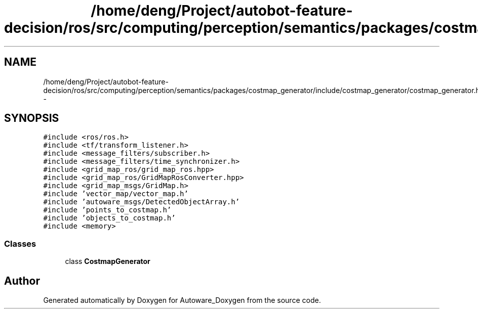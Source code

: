 .TH "/home/deng/Project/autobot-feature-decision/ros/src/computing/perception/semantics/packages/costmap_generator/include/costmap_generator/costmap_generator.h" 3 "Fri May 22 2020" "Autoware_Doxygen" \" -*- nroff -*-
.ad l
.nh
.SH NAME
/home/deng/Project/autobot-feature-decision/ros/src/computing/perception/semantics/packages/costmap_generator/include/costmap_generator/costmap_generator.h \- 
.SH SYNOPSIS
.br
.PP
\fC#include <ros/ros\&.h>\fP
.br
\fC#include <tf/transform_listener\&.h>\fP
.br
\fC#include <message_filters/subscriber\&.h>\fP
.br
\fC#include <message_filters/time_synchronizer\&.h>\fP
.br
\fC#include <grid_map_ros/grid_map_ros\&.hpp>\fP
.br
\fC#include <grid_map_ros/GridMapRosConverter\&.hpp>\fP
.br
\fC#include <grid_map_msgs/GridMap\&.h>\fP
.br
\fC#include 'vector_map/vector_map\&.h'\fP
.br
\fC#include 'autoware_msgs/DetectedObjectArray\&.h'\fP
.br
\fC#include 'points_to_costmap\&.h'\fP
.br
\fC#include 'objects_to_costmap\&.h'\fP
.br
\fC#include <memory>\fP
.br

.SS "Classes"

.in +1c
.ti -1c
.RI "class \fBCostmapGenerator\fP"
.br
.in -1c
.SH "Author"
.PP 
Generated automatically by Doxygen for Autoware_Doxygen from the source code\&.
